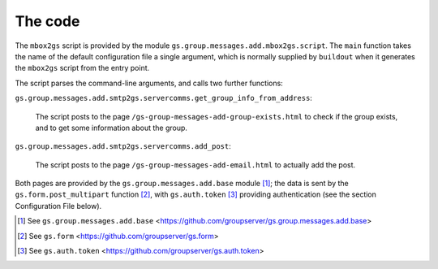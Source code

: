 The code
========

The ``mbox2gs`` script is provided by the module
``gs.group.messages.add.mbox2gs.script``. The ``main`` function
takes the name of the default configuration file a single
argument, which is normally supplied by ``buildout`` when it
generates the ``mbox2gs`` script from the entry point.

The script parses the command-line arguments, and calls two
further functions:

``gs.group.messages.add.smtp2gs.servercomms.get_group_info_from_address``:

  The script posts to the page
  ``/gs-group-messages-add-group-exists.html`` to check if the
  group exists, and to get some information about the group.

``gs.group.messages.add.smtp2gs.servercomms.add_post``:

  The script posts to the page
  ``/gs-group-messages-add-email.html`` to actually add the post.

Both pages are provided by the ``gs.group.messages.add.base``
module [#add]_; the data is sent by the
``gs.form.post_multipart`` function [#form]_, with
``gs.auth.token`` [#auth]_ providing authentication (see the
section Configuration File below).

.. [#add] See ``gs.group.messages.add.base`` 
            <https://github.com/groupserver/gs.group.messages.add.base>

.. [#form] See ``gs.form`` 
            <https://github.com/groupserver/gs.form>

.. [#auth] See ``gs.auth.token`` 
            <https://github.com/groupserver/gs.auth.token>
